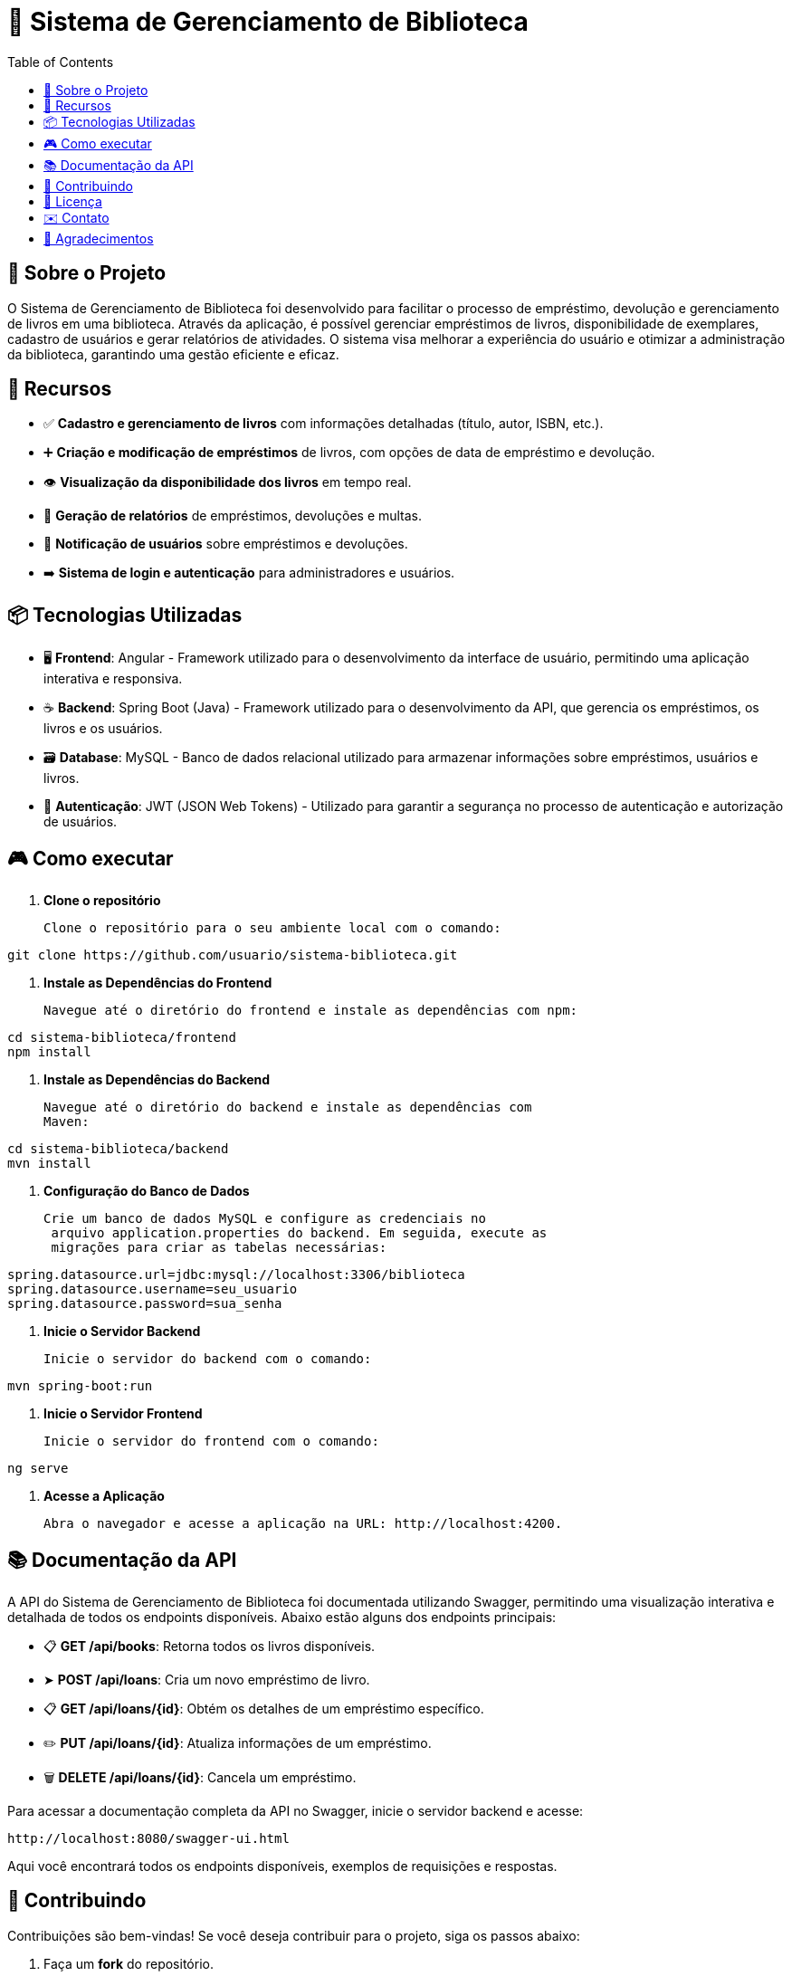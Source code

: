 = 📝 Sistema de Gerenciamento de Biblioteca
:icons: font
:toc: left
:toclevels: 2

== 🎯 Sobre o Projeto
O Sistema de Gerenciamento de Biblioteca foi desenvolvido para facilitar o
processo de empréstimo, devolução e gerenciamento de livros em uma
biblioteca. Através da aplicação, é possível gerenciar empréstimos de livros,
disponibilidade de exemplares, cadastro de usuários e gerar relatórios de
atividades. O sistema visa melhorar a experiência do usuário e otimizar a
administração da biblioteca, garantindo uma gestão eficiente e eficaz.

== 🚀 Recursos

* ✅ **Cadastro e gerenciamento de livros** com informações detalhadas
(título, autor, ISBN, etc.).
* ➕ **Criação e modificação de empréstimos** de livros, com opções de data
de empréstimo e devolução.
* 👁 **Visualização da disponibilidade dos livros** em tempo real.
* 📝 **Geração de relatórios** de empréstimos, devoluções e multas.
* 🔔  **Notificação de usuários** sobre empréstimos e devoluções.
* ➡️ **Sistema de login e autenticação** para administradores e usuários.

== 📦 Tecnologias Utilizadas


* 🖥️ **Frontend**: Angular - Framework utilizado para o desenvolvimento da
interface de usuário, permitindo uma aplicação interativa e
responsiva.
* ☕ **Backend**: Spring Boot (Java) - Framework utilizado para o desenvolvimento
da API, que gerencia os empréstimos, os livros e os usuários.
* 🗃️ **Database**: MySQL - Banco de dados relacional utilizado para armazenar
informações sobre empréstimos, usuários e livros.
* 🔐 **Autenticação**: JWT (JSON Web Tokens) - Utilizado para garantir a segurança
no processo de autenticação e autorização de usuários.

== 🎮 Como executar

1. **Clone o repositório **

    Clone o repositório para o seu ambiente local com o comando:
    
[source,sh]
----
git clone https://github.com/usuario/sistema-biblioteca.git
----

2. **Instale as Dependências do Frontend**

    Navegue até o diretório do frontend e instale as dependências com npm:

[source,sh]
----
cd sistema-biblioteca/frontend
npm install
----

3. **Instale as Dependências do Backend**

    Navegue até o diretório do backend e instale as dependências com
    Maven:

[source,sh]
----
cd sistema-biblioteca/backend
mvn install
----

4. **Configuração do Banco de Dados**

   Crie um banco de dados MySQL e configure as credenciais no
    arquivo application.properties do backend. Em seguida, execute as
    migrações para criar as tabelas necessárias:

[source,sh]
----
spring.datasource.url=jdbc:mysql://localhost:3306/biblioteca
spring.datasource.username=seu_usuario
spring.datasource.password=sua_senha
----

5. **Inicie o Servidor Backend**

    Inicie o servidor do backend com o comando:

[source,sh]
----
mvn spring-boot:run
----

6. **Inicie o Servidor Frontend**

    Inicie o servidor do frontend com o comando:

[source,sh]
----
ng serve
----

7. **Acesse a Aplicação**

    Abra o navegador e acesse a aplicação na URL: http://localhost:4200.


== 📚 Documentação da API
A API do Sistema de Gerenciamento de Biblioteca foi documentada
utilizando Swagger, permitindo uma visualização interativa e detalhada de
todos os endpoints disponíveis. Abaixo estão alguns dos endpoints principais:

* 📋 **GET /api/books**: Retorna todos os livros disponíveis.
* ➤ **POST /api/loans**: Cria um novo empréstimo de livro.
* 📋 **GET /api/loans/{id}**: Obtém os detalhes de um empréstimo específico.
* ✏️ **PUT /api/loans/{id}**: Atualiza informações de um empréstimo.
* 🗑️ **DELETE /api/loans/{id}**: Cancela um empréstimo.

Para acessar a documentação completa da API no Swagger, inicie o servidor
backend e acesse:

[source,sh]
----
http://localhost:8080/swagger-ui.html
----

Aqui você encontrará todos os endpoints disponíveis, exemplos de requisições e respostas.

== 🤝 Contribuindo
Contribuições são bem-vindas! Se você deseja contribuir para o projeto, siga os passos abaixo:

1. Faça um **fork** do repositório.
2. Crie uma nova **branch** (git checkout -b feature-nome-da-feature)..
3. Faça as **alterações e commit** (git commit -am 'Adiciona nova feature';).
4. Envie para o **repositório original** (git push origin feature-nome-da-feature).
5. Abra um **pull request** descrevendo as mudanças feitas.

== 📄 Licença
Este projeto está licenciado sob a Licença MIT - veja o arquivo LICENSE para
mais detalhes.

== ✉️ Contato
Se você tiver alguma dúvida ou sugestão, entre em contato com a equipe de
desenvolvimento:

* **Email**: contato@biblioteca.com
* **Telefone**: +55 11 98765-4321

== 🙏 Agradecimentos
Agradecemos a todos que contribuíram para o desenvolvimento desse Sistema de Gerenciamento de Biblioteca.
